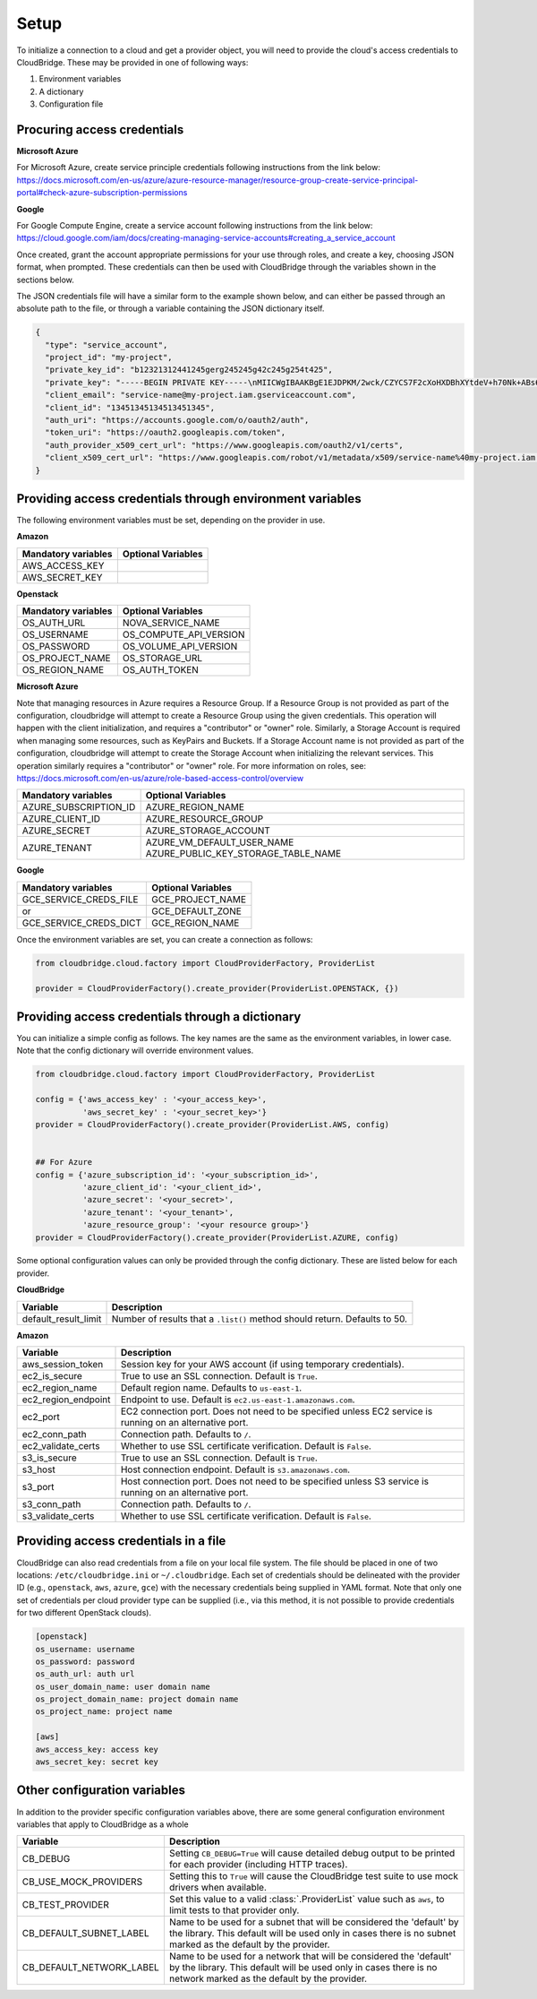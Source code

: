 Setup
-----
To initialize a connection to a cloud and get a provider object, you will
need to provide the cloud's access credentials to CloudBridge. These may
be provided in one of following ways:

1. Environment variables
2. A dictionary
3. Configuration file

Procuring access credentials
~~~~~~~~~~~~~~~~~~~~~~~~~~~~
**Microsoft Azure**

For Microsoft Azure, create service principle credentials following
instructions from the link below:
https://docs.microsoft.com/en-us/azure/azure-resource-manager/resource-group-create-service-principal-portal#check-azure-subscription-permissions

**Google**

For Google Compute Engine, create a service account following instructions
from the link below:
https://cloud.google.com/iam/docs/creating-managing-service-accounts#creating_a_service_account

Once created, grant the account appropriate permissions for your use through
roles, and create a key, choosing JSON format, when prompted. These
credentials can then be used with CloudBridge through the variables shown
in the sections below.

The JSON credentials file will have a similar form to the example shown
below, and can either be passed through an absolute path to the file, or
through a variable containing the JSON dictionary itself.


.. code-block:: json

    {
      "type": "service_account",
      "project_id": "my-project",
      "private_key_id": "b12321312441245gerg245245g42c245g254t425",
      "private_key": "-----BEGIN PRIVATE KEY-----\nMIICWgIBAAKBgE1EJDPKM/2wck/CZYCS7F2cXoHXDBhXYtdeV+h70Nk+ABs6scAV\nApYoobJAVpDeL+lutYAwtbscNz5K915DiNEkBf48LhfBWc5ea07OnClOGC9zASja\nif6ujIdhbITaNat9rdG939gQWqyaDW4wzYfvurhfmxICNgZA1YpWco1HAgMBAAEC\ngYAc+vLtLelEPNsTSWGS0Qiwr8bOwl75/kTHbM5iF5ak9NlLXT9wQTEgKwtC9VjC\nq2OjFXAkLaDsFlAuICYaCBCXn1nUqNoYhaSEQNwGnWIz376letXg/mX+BALSPMFR\nhE6mbdmaL4OV1X8j8uf2VcrLfVFCCZfhPu/TM5D6bVFYoQJBAJRHNKYU/csAB/NE\nzScJBv7PltOAoYpxbyFZb1rWcV9mAn34382b0YBXbp3Giqvifs/teudUbRpAzzLm\n5gr8tzECQQCFZh4tNIzeZZYUqkQxrxgqnnONey1hX7K+BlGyC6n2o26sE+I7cLij\n2kbuWoSFMAIdM2Hextv9k+ZrwUas4V33AkAfi9Korvib0sLeP7oB3wrM9W9aShiU\nMrP4/WUSh2MRb8uB74v123vD+VYAXTgtf3+JTzYBt1WK61TpuHQizEdRAkBjt8hL\nBoNfJBUicXz0nuyzvyql0jREG+NjhRnAvFNbGSR74Yk14bdEVMC9IFD7tr190pEQ\nlRqR3eNbHWmVhgpVAkBgveeM73R1tFXS6UosBtfDI1zut44Ce0RoADOIxjXqgjOi\nXSrevYvoKCl09yhLNAnKD+QvT/YbshW/jibYXwdj\n-----END PRIVATE KEY-----",
      "client_email": "service-name@my-project.iam.gserviceaccount.com",
      "client_id": "13451345134513451345",
      "auth_uri": "https://accounts.google.com/o/oauth2/auth",
      "token_uri": "https://oauth2.googleapis.com/token",
      "auth_provider_x509_cert_url": "https://www.googleapis.com/oauth2/v1/certs",
      "client_x509_cert_url": "https://www.googleapis.com/robot/v1/metadata/x509/service-name%40my-project.iam.gserviceaccount.com"
    }


Providing access credentials through environment variables
~~~~~~~~~~~~~~~~~~~~~~~~~~~~~~~~~~~~~~~~~~~~~~~~~~~~~~~~~~
The following environment variables must be set, depending on the provider in use.

**Amazon**

===================  ==================
Mandatory variables  Optional Variables
===================  ==================
AWS_ACCESS_KEY
AWS_SECRET_KEY
===================  ==================

**Openstack**

===================  ==================
Mandatory variables  Optional Variables
===================  ==================
OS_AUTH_URL			 NOVA_SERVICE_NAME
OS_USERNAME			 OS_COMPUTE_API_VERSION
OS_PASSWORD			 OS_VOLUME_API_VERSION
OS_PROJECT_NAME      OS_STORAGE_URL
OS_REGION_NAME       OS_AUTH_TOKEN
===================  ==================

**Microsoft Azure**

Note that managing resources in Azure requires a Resource Group. If a
Resource Group is not provided as part of the configuration, cloudbridge will
attempt to create a Resource Group using the given credentials. This
operation will happen with the client initialization, and requires a
"contributor" or "owner" role.
Similarly, a Storage Account is required when managing some resources, such
as KeyPairs and Buckets. If a Storage Account name is not provided as part
of the configuration, cloudbridge will attempt to create the Storage Account
when initializing the relevant services. This operation similarly requires a
"contributor" or "owner" role.
For more information on roles, see: https://docs.microsoft.com/en-us/azure/role-based-access-control/overview

======================  ==================
Mandatory variables     Optional Variables
======================  ==================
AZURE_SUBSCRIPTION_ID   AZURE_REGION_NAME
AZURE_CLIENT_ID         AZURE_RESOURCE_GROUP
AZURE_SECRET            AZURE_STORAGE_ACCOUNT
AZURE_TENANT            AZURE_VM_DEFAULT_USER_NAME
                        AZURE_PUBLIC_KEY_STORAGE_TABLE_NAME
======================  ==================


**Google**

=======================  ==================
Mandatory variables      Optional Variables
=======================  ==================
GCE_SERVICE_CREDS_FILE   GCE_PROJECT_NAME
           or            GCE_DEFAULT_ZONE
GCE_SERVICE_CREDS_DICT   GCE_REGION_NAME
=======================  ==================



Once the environment variables are set, you can create a connection as follows:

.. code-block:: python

    from cloudbridge.cloud.factory import CloudProviderFactory, ProviderList

    provider = CloudProviderFactory().create_provider(ProviderList.OPENSTACK, {})


Providing access credentials through a dictionary
~~~~~~~~~~~~~~~~~~~~~~~~~~~~~~~~~~~~~~~~~~~~~~~~~
You can initialize a simple config as follows. The key names are the same
as the environment variables, in lower case. Note that the config dictionary
will override environment values.

.. code-block:: python

    from cloudbridge.cloud.factory import CloudProviderFactory, ProviderList

    config = {'aws_access_key' : '<your_access_key>',
              'aws_secret_key' : '<your_secret_key>'}
    provider = CloudProviderFactory().create_provider(ProviderList.AWS, config)


    ## For Azure
    config = {'azure_subscription_id': '<your_subscription_id>',
              'azure_client_id': '<your_client_id>',
              'azure_secret': '<your_secret>',
              'azure_tenant': '<your_tenant>',
              'azure_resource_group': '<your resource group>'}
    provider = CloudProviderFactory().create_provider(ProviderList.AZURE, config)

Some optional configuration values can only be provided through the config
dictionary. These are listed below for each provider.

**CloudBridge**

====================  ==================
Variable		      Description
====================  ==================
default_result_limit  Number of results that a ``.list()`` method should return.
                      Defaults to 50.
====================  ==================


**Amazon**

====================  ==================
Variable		      Description
====================  ==================
aws_session_token     Session key for your AWS account (if using temporary
                      credentials).
ec2_is_secure         True to use an SSL connection. Default is ``True``.
ec2_region_name       Default region name. Defaults to ``us-east-1``.
ec2_region_endpoint   Endpoint to use. Default is ``ec2.us-east-1.amazonaws.com``.
ec2_port              EC2 connection port. Does not need to be specified unless
                      EC2 service is running on an alternative port.
ec2_conn_path	      Connection path. Defaults to ``/``.
ec2_validate_certs    Whether to use SSL certificate verification. Default is
                      ``False``.
s3_is_secure          True to use an SSL connection. Default is ``True``.
s3_host               Host connection endpoint. Default is ``s3.amazonaws.com``.
s3_port               Host connection port. Does not need to be specified unless
                      S3 service is running on an alternative port.
s3_conn_path          Connection path. Defaults to ``/``.
s3_validate_certs     Whether to use SSL certificate verification. Default is
                      ``False``.
====================  ==================


Providing access credentials in a file
~~~~~~~~~~~~~~~~~~~~~~~~~~~~~~~~~~~~~~
CloudBridge can also read credentials from a file on your local file system.
The file should be placed in one of two locations: ``/etc/cloudbridge.ini`` or
``~/.cloudbridge``. Each set of credentials should be delineated with the
provider ID (e.g., ``openstack``, ``aws``, ``azure``, ``gce``) with the
necessary credentials being supplied in YAML format. Note that only one set
of credentials per cloud provider type can be supplied (i.e., via this
method, it is not possible to provide credentials for two different
OpenStack clouds).

.. code-block:: bash

    [openstack]
    os_username: username
    os_password: password
    os_auth_url: auth url
    os_user_domain_name: user domain name
    os_project_domain_name: project domain name
    os_project_name: project name

    [aws]
    aws_access_key: access key
    aws_secret_key: secret key


Other configuration variables
~~~~~~~~~~~~~~~~~~~~~~~~~~~~~
In addition to the provider specific configuration variables above, there are
some general configuration environment variables that apply to CloudBridge as
a whole

======================== ======================================================
Variable		                            Description
======================== ======================================================
CB_DEBUG                 Setting ``CB_DEBUG=True`` will cause detailed debug
                         output to be printed for each provider (including HTTP
                         traces).
CB_USE_MOCK_PROVIDERS    Setting this to ``True`` will cause the CloudBridge
                         test suite to use mock drivers when available.
CB_TEST_PROVIDER         Set this value to a valid :class:`.ProviderList` value
                         such as ``aws``, to limit tests to that provider only.
CB_DEFAULT_SUBNET_LABEL  Name to be used for a subnet that will be considered
                         the 'default' by the library. This default will be
                         used only in cases there is no subnet marked as the
                         default by the provider.
CB_DEFAULT_NETWORK_LABEL Name to be used for a network that will be considered
                         the 'default' by the library. This default will be
                         used only in cases there is no network marked as the
                         default by the provider.
======================== ======================================================
